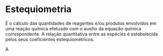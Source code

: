 
* Estequiometria

É o cálculo das quantidades de reagentes e/ou produtos envolvidos em uma reação química efetuado com o auxílio da equação química
correspondente. A relação quantitativa entre as espécies é estabelecida pelos seus coeficientes estequiométricos.


#+ATTR_LATEX: :options{Cálculos}
#+begin_Box2
A 
#+end_Box2
